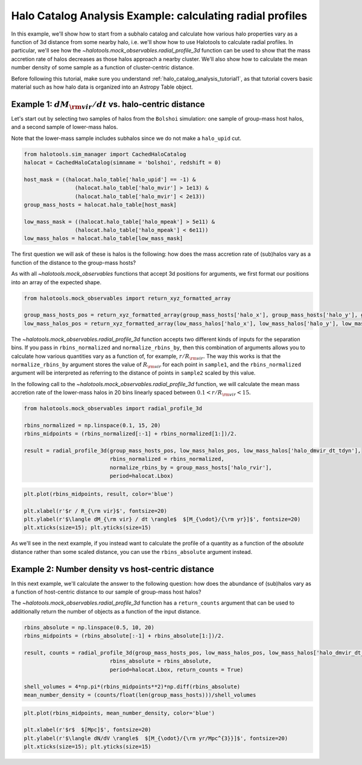 
.. _halo_catalog_analysis_tutorial2:

Halo Catalog Analysis Example: calculating radial profiles
==========================================================

In this example, we'll show how to start from a subhalo catalog and calculate 
how various halo properties vary as a function of 3d distance from some nearby halo, 
i.e. we'll show how to use Halotools to calculate radial profiles. 
In particular, we'll see how the `~halotools.mock_observables.radial_profile_3d` function 
can be used to show that the mass accretion rate of halos
decreases as those halos approach a nearby cluster. We'll also show how to calculate 
the mean number density of some sample as a function of cluster-centric distance. 

Before following this tutorial, make sure you understand 
:ref:`halo_catalog_analysis_tutorial1`, as that tutorial
covers basic material such as how halo data is organized into an Astropy
Table object.

Example 1: :math:`dM_{\rm vir}/dt` vs. halo-centric distance
------------------------------------------------------------

Let's start out by selecting two samples of halos from the ``Bolshoi``
simulation: one sample of group-mass host halos, and a second sample of
lower-mass halos.

Note that the lower-mass sample includes subhalos since we do not make a
``halo_upid`` cut.

.. code:: python

    from halotools.sim_manager import CachedHaloCatalog
    halocat = CachedHaloCatalog(simname = 'bolshoi', redshift = 0)
    
    host_mask = ((halocat.halo_table['halo_upid'] == -1) & 
                    (halocat.halo_table['halo_mvir'] > 1e13) & 
                    (halocat.halo_table['halo_mvir'] < 2e13))
    group_mass_hosts = halocat.halo_table[host_mask]
    
    low_mass_mask = ((halocat.halo_table['halo_mpeak'] > 5e11) & 
                    (halocat.halo_table['halo_mpeak'] < 6e11))
    low_mass_halos = halocat.halo_table[low_mass_mask]

The first question we will ask of these is halos is the following: how
does the mass accretion rate of (sub)halos vary as a function of the
distance to the group-mass hosts?

As with all `~halotools.mock_observables` functions that accept 3d positions for
arguments, we first format our positions into an array of the expected shape.

.. code:: python

    from halotools.mock_observables import return_xyz_formatted_array
    
    group_mass_hosts_pos = return_xyz_formatted_array(group_mass_hosts['halo_x'], group_mass_hosts['halo_y'], group_mass_hosts['halo_z'])
    low_mass_halos_pos = return_xyz_formatted_array(low_mass_halos['halo_x'], low_mass_halos['halo_y'], low_mass_halos['halo_z'])

The `~halotools.mock_observables.radial_profile_3d` function 
accepts two different kinds of inputs
for the separation bins. If you pass in ``rbins_normalized`` and
``normalize_rbins_by``, then this combination of arguments allows you to
calculate how various quantities vary as a function of, for example,
:math:`r / R_{\rm vir}.` The way this works is that the
``normalize_rbins_by`` argument stores the value of :math:`R_{\rm vir}`
for each point in ``sample1``, and the ``rbins_normalized`` argument
will be interpreted as referring to the distance of points in
``sample2`` scaled by this value.

In the following call to the `~halotools.mock_observables.radial_profile_3d` function, 
we will calculate the mean mass accretion rate of the lower-mass halos in 20
bins linearly spaced between :math:`0.1 < r / R_{\rm vir} < 15.`

.. code:: python

    from halotools.mock_observables import radial_profile_3d
    
    rbins_normalized = np.linspace(0.1, 15, 20)
    rbins_midpoints = (rbins_normalized[:-1] + rbins_normalized[1:])/2.
    
    result = radial_profile_3d(group_mass_hosts_pos, low_mass_halos_pos, low_mass_halos['halo_dmvir_dt_tdyn'], 
                               rbins_normalized = rbins_normalized, 
                               normalize_rbins_by = group_mass_hosts['halo_rvir'], 
                               period=halocat.Lbox)

.. code:: python

    plt.plot(rbins_midpoints, result, color='blue')
    
    plt.xlabel(r'$r / R_{\rm vir}$', fontsize=20)
    plt.ylabel(r'$\langle dM_{\rm vir} / dt \rangle$  $[M_{\odot}/{\rm yr}]$', fontsize=20)
    plt.xticks(size=15); plt.yticks(size=15)

.. image:: figs/radial_profile_halocat_tutorial_fig1.png


As we'll see in the next example, if you instead want 
to calculate the profile of a quantity as a function
of the *absolute* distance rather than some scaled distance, you can use
the ``rbins_absolute`` argument instead.

Example 2: Number density vs host-centric distance
--------------------------------------------------

In this next example, we'll calculate the answer to the following
question: how does the abundance of (sub)halos vary as a function of
host-centric distance to our sample of group-mass host halos?

The `~halotools.mock_observables.radial_profile_3d` function has a 
``return_counts`` argument that can be used to additionally 
return the number of objects as a function of the input distance.

.. code:: python

    rbins_absolute = np.linspace(0.5, 10, 20)
    rbins_midpoints = (rbins_absolute[:-1] + rbins_absolute[1:])/2.

    result, counts = radial_profile_3d(group_mass_hosts_pos, low_mass_halos_pos, low_mass_halos['halo_dmvir_dt_tdyn'], 
                               rbins_absolute = rbins_absolute, 
                               period=halocat.Lbox, return_counts = True)

    shell_volumes = 4*np.pi*(rbins_midpoints**2)*np.diff(rbins_absolute)
    mean_number_density = (counts/float(len(group_mass_hosts)))/shell_volumes

.. code:: python

    plt.plot(rbins_midpoints, mean_number_density, color='blue')
    
    plt.xlabel(r'$r$  $[Mpc]$', fontsize=20)
    plt.ylabel(r'$\langle dN/dV \rangle$  $[M_{\odot}/{\rm yr/Mpc^{3}}]$', fontsize=20)
    plt.xticks(size=15); plt.yticks(size=15)

.. image:: figs/radial_profile_halocat_tutorial_fig2.png





